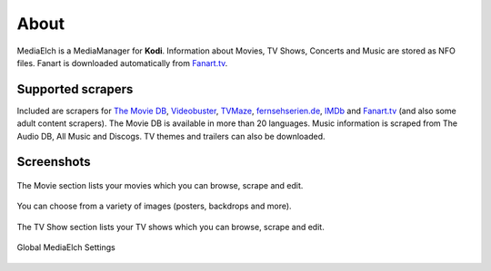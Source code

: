 =====
About
=====

.. image:: images/MediaElch.png
   :align: center
   :alt: MediaElch Logo

MediaElch is a MediaManager for **Kodi**. Information about Movies, TV Shows,
Concerts and Music are stored as NFO files.  Fanart is downloaded
automatically from `Fanart.tv`_.


Supported scrapers
==================

Included are scrapers for `The Movie DB`_, Videobuster_, TVMaze_, `fernsehserien.de`_,
IMDb_ and `Fanart.tv`_ (and also some adult content scrapers).
The Movie DB is available in more than 20 languages.
Music information is scraped from The Audio DB, All Music and Discogs.
TV themes and trailers can also be downloaded.


Screenshots
===========

.. figure:: images/screenshots/movie-main.png
   :align: center
   :alt: Movie section

   The Movie section lists your movies which you can browse,
   scrape and edit.

.. figure:: images/screenshots/movie-image-chooser.png
   :align: center
   :alt: TV Show section

   You can choose from a variety of images (posters, backdrops and more).

.. figure:: images/screenshots/tvshow-main.png
   :align: center
   :alt: TV Show section

   The TV Show section lists your TV shows which you can browse,
   scrape and edit.

.. figure:: images/screenshots/settings-global.png
   :align: center
   :alt: Settings - Global

   Global MediaElch Settings

.. _Fanart.tv: https://fanart.tv
.. _Videobuster: https://www.videobuster.de/
.. _TVMaze: https://www.tvmaze.com/
.. _fernsehserien.de: https://fernsehserien.de
.. _IMDb: https://imdb.com
.. _The Movie DB: https://www.themoviedb.org/
